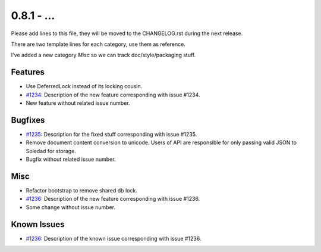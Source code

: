 0.8.1 - ...
++++++++++++++++++++

Please add lines to this file, they will be moved to the CHANGELOG.rst during
the next release.

There are two template lines for each category, use them as reference.

I've added a new category `Misc` so we can track doc/style/packaging stuff.

Features
~~~~~~~~
- Use DeferredLock instead of its locking cousin.
- `#1234 <https://leap.se/code/issues/1234>`_: Description of the new feature corresponding with issue #1234.
- New feature without related issue number.

Bugfixes
~~~~~~~~
- `#1235 <https://leap.se/code/issues/1235>`_: Description for the fixed stuff corresponding with issue #1235.
- Remove document content conversion to unicode. Users of API are responsible
  for only passing valid JSON to Soledad for storage.
- Bugfix without related issue number.

Misc
~~~~
- Refactor bootstrap to remove shared db lock.
- `#1236 <https://leap.se/code/issues/1236>`_: Description of the new feature corresponding with issue #1236.
- Some change without issue number.

Known Issues
~~~~~~~~~~~~
- `#1236 <https://leap.se/code/issues/1236>`_: Description of the known issue corresponding with issue #1236.
